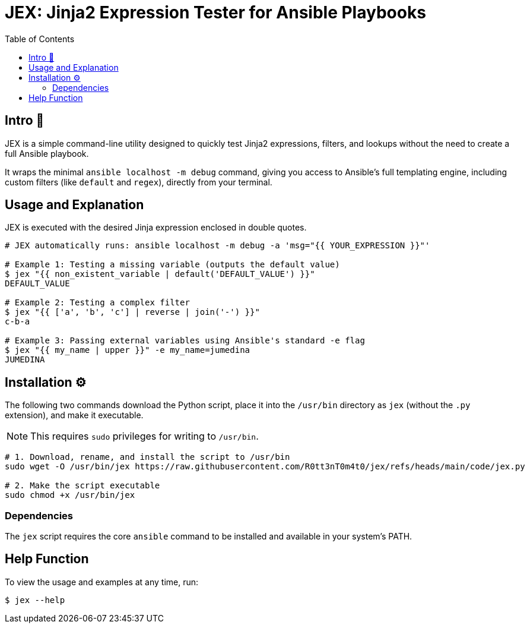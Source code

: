 = JEX: Jinja2 Expression Tester for Ansible Playbooks
:toc: left
:toclevels: 2

== Intro 🚀

JEX is a simple command-line utility designed to quickly test Jinja2 expressions, filters, and lookups without the need to create a full Ansible playbook.

It wraps the minimal `ansible localhost -m debug` command, giving you access to Ansible's full templating engine, including custom filters (like `default` and `regex`), directly from your terminal.

== Usage and Explanation

JEX is executed with the desired Jinja expression enclosed in double quotes.

[source,shell]
----
# JEX automatically runs: ansible localhost -m debug -a 'msg="{{ YOUR_EXPRESSION }}"'

# Example 1: Testing a missing variable (outputs the default value)
$ jex "{{ non_existent_variable | default('DEFAULT_VALUE') }}"
DEFAULT_VALUE

# Example 2: Testing a complex filter
$ jex "{{ ['a', 'b', 'c'] | reverse | join('-') }}"
c-b-a

# Example 3: Passing external variables using Ansible's standard -e flag
$ jex "{{ my_name | upper }}" -e my_name=jumedina
JUMEDINA
----

== Installation ⚙️

The following two commands download the Python script, place it into the `/usr/bin` directory as `jex` (without the `.py` extension), and make it executable.

NOTE: This requires `sudo` privileges for writing to `/usr/bin`.

[source,shell]
----
# 1. Download, rename, and install the script to /usr/bin
sudo wget -O /usr/bin/jex https://raw.githubusercontent.com/R0tt3nT0m4t0/jex/refs/heads/main/code/jex.py

# 2. Make the script executable
sudo chmod +x /usr/bin/jex
----

=== Dependencies

The `jex` script requires the core `ansible` command to be installed and available in your system's PATH.

== Help Function

To view the usage and examples at any time, run:

[source,shell]
----
$ jex --help
----

